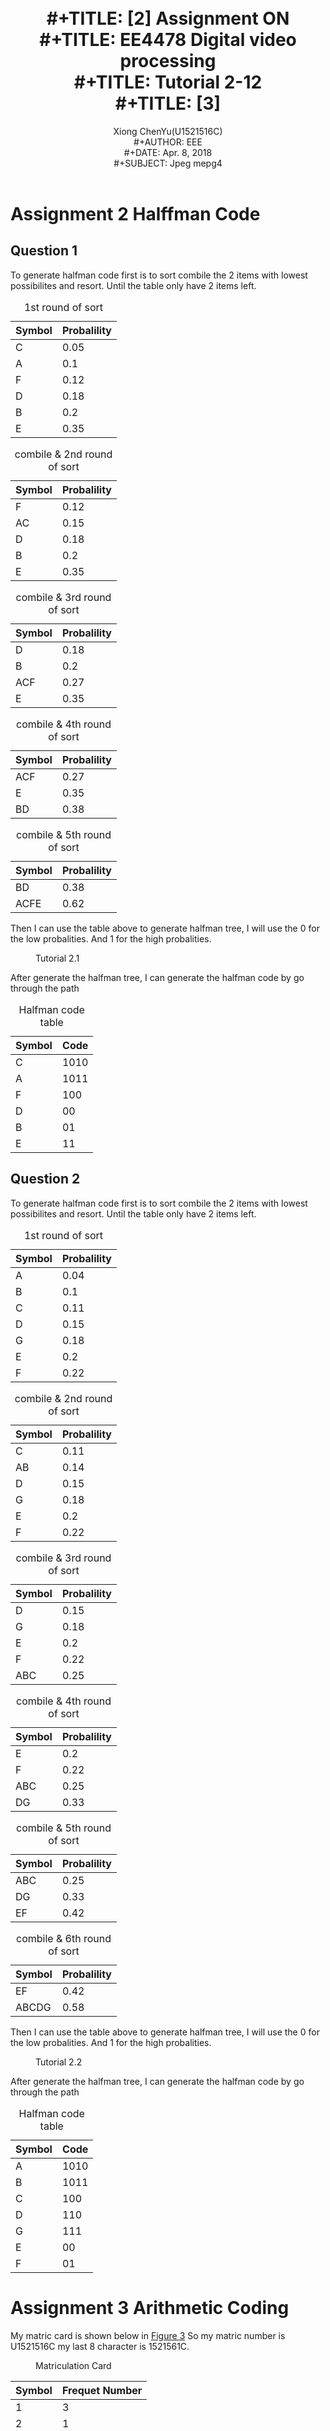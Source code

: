 #+LaTeX_CLASS: article
#+LaTeX_CLASS_OPTIONS: [a4paper]
#+LaTeX_HEADER: \usepackage{mathptmx}
#+TITLE: \includegraphics[width=\textwidth]{img/NTU.png} \\
#+TITLE: [2\baselineskip]
#+TITLE: Assignment ON \\
#+TITLE: EE4478 Digital video processing\\
#+TITLE: Tutorial 2-12 \\
#+TITLE: [3\baselineskip]
#+LaTeX_CLASS_OPTIONS: [12pt]
#+LaTeX_CLASS_OPTIONS: [titlepage]
#+AUTHOR: Xiong ChenYu(U1521516C) \\
#+AUTHOR: EEE \\
#+DATE: Apr. 8, 2018 \\
#+SUBJECT: Jpeg mepg4
#+TOC: listings

#+BEGIN_EXPORT latex
\newpage
#+END_EXPORT


* Assignment 2 Halffman Code
** Question 1

   To generate halfman code first is to sort combile the 2 items with lowest possibilites and resort. Until the table only have 2
items left.

   #+CAPTION: 1st round of sort
   #+ATTR_LaTeX: scale=0.1 :float=multicolumn
   #+ATTR_LaTeX: :height 0.2\textwidth :center
   | Symbol | Probalility |
   |--------+-------------|
   | C      |        0.05 |
   | A      |         0.1 |
   | F      |        0.12 |
   | D      |        0.18 |
   | B      |         0.2 |
   | E      |        0.35 |

  #+CAPTION: combile & 2nd round of sort
  #+ATTR_LaTeX: scale=0.75 :float=multicolumn
  #+ATTR_LaTeX: :height 0.2\textwidth :center
   | Symbol | Probalility |
   |--------+-------------|
   | F      |        0.12 |
   | AC     |        0.15 |
   | D      |        0.18 |
   | B      |         0.2 |
   | E      |        0.35 |

  #+CAPTION: combile & 3rd round of sort
   #+ATTR_LaTeX: scale=0.75 :float=multicolumn
   #+LABEL: fig:label
   | Symbol | Probalility |
   |--------+-------------|
   | D      |        0.18 |
   | B      |         0.2 |
   | ACF    | 0.27        |
   | E      |        0.35 |


  #+CAPTION: combile & 4th round of sort
   #+ATTR_LaTeX: scale=0.75 :float=multicolumn
   #+LABEL: fig:label
   | Symbol | Probalility |
   |--------+-------------|
   | ACF    |        0.27 |
   | E      |        0.35 |
   | BD     | 0.38        |

  #+CAPTION: combile & 5th round of sort
   #+ATTR_LaTeX: scale=0.75 :float=multicolumn
   #+LABEL: fig:label
   | Symbol | Probalility |
   |--------+-------------|
   | BD     |        0.38 |
   | ACFE   |        0.62 |

  Then I can use the table above to generate halfman tree, I will use the 0 for the low probalities. And 1 for the high probalities.

#+BEGIN_SRC plantuml :file img/btree1.png :exports results
  salt
  {
  {T
  +      Root                      | <color:red>1
  ++       0                 | <color:blue>0.38
  +++        0     | <color:green>D(0.18)
  +++        1     | <color:green>B(0.2)
  ++       1                | <color:blue>0.62
  +++        0     | <color:green>0.27
  ++++        0     | <color:orange>C(0.05)
  ++++        1     | <color:orange>A(0.1)
  +++        1     | <color:green>E(0.35)
  }
  }

#+END_SRC

#+CAPTION: Tutorial 2.1
#+ATTR_LaTeX: scale=0.5 :width 5cm
#+LABEL: fig:1
#+RESULTS:
[[file:img/btree1.png]]

After generate the halfman tree, I can generate the halfman code by go through the path

   #+CAPTION: Halfman code table
   #+ATTR_LaTeX: scale=0.1 :float=multicolumn
   #+ATTR_LaTeX: :height 0.2\textwidth :center
   | Symbol | Code |
   |--------+------|
   | C      | 1010 |
   | A      | 1011 |
   | F      |  100 |
   | D      |   00 |
   | B      |   01 |
   | E      |   11 |


#+BEGIN_EXPORT latex
\newpage
#+END_EXPORT

** Question 2

   To generate halfman code first is to sort combile the 2 items with lowest possibilites and resort. Until the table only have 2
items left.

   #+CAPTION: 1st round of sort
   #+ATTR_LaTeX: scale=0.1 :float=multicolumn
   #+ATTR_LaTeX: :height 0.2\textwidth :center
   | Symbol | Probalility |
   |--------+-------------|
   | A      |        0.04 |
   | B      |         0.1 |
   | C      |        0.11 |
   | D      |        0.15 |
   | G      |        0.18 |
   | E      |         0.2 |
   | F      |        0.22 |


  #+CAPTION: combile & 2nd round of sort
  #+ATTR_LaTeX: scale=0.75 :float=multicolumn
  #+ATTR_LaTeX: :height 0.2\textwidth :center
    | Symbol | Probalility |
    |--------+-------------|
    | C      |        0.11 |
    | AB     |        0.14 |
    | D      |        0.15 |
    | G      |        0.18 |
    | E      |         0.2 |
    | F      |        0.22 |

  #+CAPTION: combile & 3rd round of sort
   #+ATTR_LaTeX: scale=0.75 :float=multicolumn
   #+LABEL: fig:label
    | Symbol | Probalility |
    |--------+-------------|
    | D      |        0.15 |
    | G      |        0.18 |
    | E      |         0.2 |
    | F      |        0.22 |
    | ABC    |        0.25 |

  #+CAPTION: combile & 4th round of sort
   #+ATTR_LaTeX: scale=0.75 :float=multicolumn
   #+LABEL: fig:label
    | Symbol | Probalility |
    |--------+-------------|
    | E      |         0.2 |
    | F      |        0.22 |
    | ABC    |        0.25 |
    | DG     |        0.33 |

  #+CAPTION: combile & 5th round of sort
   #+ATTR_LaTeX: scale=0.75 :float=multicolumn
   #+LABEL: fig:label
    | Symbol | Probalility |
    |--------+-------------|
    | ABC    |        0.25 |
    | DG     |        0.33 |
    | EF     |        0.42 |

  #+CAPTION: combile & 6th round of sort
   #+ATTR_LaTeX: scale=0.75 :float=multicolumn
   #+LABEL: fig:label
    | Symbol | Probalility |
    |--------+-------------|
    | EF     |        0.42 |
    | ABCDG  |        0.58 |

  Then I can use the table above to generate halfman tree, I will use the 0 for the low probalities. And 1 for the high probalities.

#+BEGIN_SRC plantuml :file img/btree2.png :exports results
  salt
  {
  {T
  +      Root                      | <color:red>1
  ++       0                 | <color:blue>0.42
  +++        0     | <color:green>E(0.2)
  +++        1     | <color:green>F(0.22)
  ++       1                | <color:blue>0.58
  +++        0     | <color:green>0.25
  ++++        0     | <color:orange>C(0.11)
  ++++        1     | <color:orange>0.14
  +++++       0     | <color:purple>A(0.04)
  +++++       1     | <color:purple>B(0.1)
  +++        1     | <color:green>E(0.33)
  ++++        0     | <color:orange>D(0.15)
  ++++        1     | <color:orange>A(0.18)
  }
  }

#+END_SRC

#+CAPTION: Tutorial 2.2
#+ATTR_LaTeX: scale=0.5 :width 5cm
#+LABEL: fig:2
#+RESULTS:
[[file:img/btree2.png]]

After generate the halfman tree, I can generate the halfman code by go through the path

   #+CAPTION: Halfman code table
   #+ATTR_LaTeX: scale=0.1 :float=multicolumn
   #+ATTR_LaTeX: :height 0.2\textwidth :center
   | Symbol | Code |
   |--------+------|
   | A      | 1010 |
   | B      | 1011 |
   | C      |  100 |
   | D      |  110 |
   | G      |  111 |
   | E      |   00 |
   | F      |   01 |

#+BEGIN_EXPORT latex
\newpage
#+END_EXPORT

* Assignment 3 Arithmetic Coding

  My matric card is shown below in [[fig:3][Figure 3]] So my matric number is U1521516C my last 8 character is 1521561C.

#+CAPTION: Matriculation Card
#+ATTR_LaTeX: scale=0.5 :width 5cm
#+LABEL: fig:3
#+RESULTS:
[[./img/mat.jpg]]

   | Symbol | Frequet Number |
   |--------+----------------|
   |      1 |              3 |
   |      2 |              1 |
   |      5 |              2 |
   |      6 |              1 |
   |      C |              1 |

   SO each range will be $\frac{1}{8} = 0.125$, So we can gererate arthmetic table

   | Symbol | Probability   | Interval  Low | Interval   High | Interval |
   |--------+---------------+---------------+-----------------+----------|
   |      1 | $\frac{3}{8}$ |             0 |           0.375 |    0.375 |
   |      2 | $\frac{1}{8}$ |         0.375 |             0.5 |    0.125 |
   |      5 | $\frac{1}{4}$ |           0.5 |            0.75 |    0.25  |
   |      6 | $\frac{1}{8}$ |          0.75 |           0.875 |      0.125 |
   |      C | $\frac{1}{8}$ |         0.875 |               1 |      0.125 |

  | New Char      | Low Value                                        | High Value                                     |
  |---------------+--------------------------------------------------+------------------------------------------------|
  |             1 | 0                                                | 0.375                                          |
  |             5 | $0 + (0.375 - 0) \times 0.5 =  0.1875$                | $0 + (0.375 -0) \times 0.75 = 0.2813$               |
  |             2 | $0.1875 + (0.2813 - 0.1875) \times 0.375 = 0.2227$    | $0.1875 + (0.2813 - 0.1875) \times 0.5 = 0.2344$    |
  |             1 | $0.2227 + (0.2344 - 0.2227) \times 0 = 0.2227$        | $0.2227 + (0.2344 - 0.2227) \times 0.375 = 0.2271$  |
  |             5 | $0.2227 + (0.2271-0.2227) \times 0.5 = 0.2249$        | $0.2227 + (0.2271-0.2227) \times 0.75 = 0.2260$     |
  |             1 | $0.2249 + (0.2260 - 0.2249) \times 0 = 0.2249$        | $0.2249 + (0.2260 - 0.2249) \times 0.375 = 0.2253$  |
  |             6 | $0.2249 + (0.2253 - 0.2249) \times 0.75 = 0.2252$     | $0.2249 + (0.2253 - 0.2249) \times 0.875 = 0.22525$ |
  |             C | $0.2252 + (0.22525 - 0.2252) \times 0.875 = 0.22524375$ | $0.2252 + (0.22525 - 0.2252) \times 1 = 0.22525$    |

 | Decoded Number | Output Symbol |   Low |  High | Interval |
 |----------------+---------------+-------+-------+----------|
 |     0.22524375 |             1 |     0 | 0.375 |    0.375 |
 |        0.60065 |             5 |   0.5 |  0.75 |     0.25 |
 |         0.4022 |             2 | 0.375 |   0.5 |    0.125 |
 |         0.2177 |             1 |     0 | 0.375 |    0.375 |
 |         0.5806 |             5 |   0.5 |  0.75 |     0.25 |
 |         0.3223 |             1 |     0 | 0.375 |    0.375 |
 |         0.8594 |             6 |  0.75 | 0.875 |    0.125 |
 |         0.8750 |             C | 0.875 |     1 |    0.125 |


#+BEGIN_EXPORT latex
\newpage
#+END_EXPORT

* Assignment 4 Discrete Cosine Transform (DCT)

  $$A = \begin{Bmatrix}
      \frac{1}{2}cos(0) & \frac{1}{2}cos(0) & \frac{1}{2}cos(0) & \frac{1}{2}cos(0) \\
     \sqrt{\frac{1}{2}}cos(\frac{\pi}{8}) & \sqrt{\frac{1}{2}}cos(\frac{3\pi}{8}) & \sqrt{\frac{1}{2}}cos(\frac{5\pi}{8}) & \sqrt{\frac{1}{2}}cos(\frac{7\pi}{8}) \\
      \sqrt{\frac{1}{2}}cos(\frac{2\pi}{8}) & \sqrt{\frac{1}{2}}cos(\frac{6\pi}{8}) & \sqrt{\frac{1}{2}}cos(\frac{10\pi}{8}) & \sqrt{\frac{1}{2}}cos(\frac{14\pi}{8}) \\
      \sqrt{\frac{1}{2}}cos(\frac{3\pi}{8}) & \sqrt{\frac{1}{2}}cos(\frac{9\pi}{8}) & \sqrt{\frac{1}{2}}cos(\frac{15\pi}{8}) & \sqrt{\frac{1}{2}}cos(\frac{21\pi}{8})
   \end{Bmatrix}$$

$$X =\begin{Bmatrix}
      5 & 5 & 10 & 10 \\
      5 & 10 & 10 & 10 \\
      1 & 10 & 10 & 10 \\
      1 & 1 & 5 & 10
   \end{Bmatrix}$$

$$A^T = \begin{Bmatrix}
      \frac{1}{2}cos(0) &  \sqrt{\frac{1}{2}}cos(\frac{\pi}{8})& \sqrt{\frac{1}{2}}cos(\frac{2\pi}{8}) &  \sqrt{\frac{1}{2}}cos(\frac{3\pi}{8})\\
      \frac{1}{2}cos(0)& \sqrt{\frac{1}{2}}cos(\frac{3\pi}{8}) & \sqrt{\frac{1}{2}}cos(\frac{6\pi}{8})  & \sqrt{\frac{1}{2}}cos(\frac{9\pi}{8}) \\
       \frac{1}{2}cos(0)&  \sqrt{\frac{1}{2}}cos(\frac{5\pi}{8})& \sqrt{\frac{1}{2}}cos(\frac{10\pi}{8}) & \sqrt{\frac{1}{2}}cos(\frac{15\pi}{8})  \\
       \frac{1}{2}cos(0)&  \sqrt{\frac{1}{2}}cos(\frac{7\pi}{8})& \sqrt{\frac{1}{2}}cos(\frac{14\pi}{8})& \sqrt{\frac{1}{2}}cos(\frac{21\pi}{8})
   \end{Bmatrix}$$

$$Y' = A \times X  =\begin{Bmatrix}
      6 & 13 & 17.5 & 20 \\
      3.6955 & 2.6131 & 3.2664 & 0 \\
      0 & -7 & -2.5 & 0 \\
      -1.5307 & 1.0823 & 1.325 & 0
   \end{Bmatrix}$$


$$Y = Y' \times X  =\begin{Bmatrix}
      28.25 & -10.36 & -2.25 & -0.8486 \\
      4.7875 & 2.22374 & -1.092 & 1.4268 \\
      -4.75 & -1.2177 & 4.75 & 2.9398 \\
      0.45 & -1.073 & -1.983 & -0.237
   \end{Bmatrix}$$


* Assignment 5 Discrete Cosine Transform (DCT)

#+BEGIN_SRC matlab
clear all;
close all;
clc;
raw_input_img=imread('lena512c.jpg');
redChannel = dct2(raw_input_img(:, :, 1));
greenChannel = dct2(raw_input_img(:, :, 2));
blueChannel = dct2(raw_input_img(:, :, 3));
input_img = cat(3, redChannel, greenChannel, blueChannel);
QP=10;
quantized_img=round(input_img./QP);
rec_img=quantized_img.*QP;
n_img = cat(3,idct2(rec_img(:, :, 1)),idct2(rec_img(:, :, 2)),idct2(rec_img(:, :, 3)));
error= double(raw_input_img) - n_img;
subplot(1,4,1);
imshow(raw_input_img);
title('Original image');
subplot(1,4,2);
imshow(uint8(n_img));
title(['Reconstructed image (QP=' num2str(QP) ')']);
subplot(1,4,3);
imshow(error);
title('quantization error')
#+END_SRC

The output shown in below and I find that the higher the quant level the quality of the imgae will drop and more color appear in error.
[[./img/quant.png]]

* Assignment 6 Zig-Zag Scan
** Question a
   My name is xiongchenyu so the matric will be

$$in =\begin{matrix}
      x & i & o & n \\
      g & c & h & e \\
      n & y & u & x \\
      i & o & n & g
   \end{matrix}$$

The input matric in matlab will be [120 105 111 110;103 99 104 101;110 121 117 120;105 111 110 103]

out =

   120   105   103   110    99   111   110   104   121   105   111   117   101   120   110   103

** Question b

  in = [4    -1     0     0; 1     0     0     0  ;-1    0     1     0; 0     0     0     0]

out = 4	-1	1	-1	0	0	0	0	0	0	0	1	0	0	0	0


** Question c

   I just change the input to 8 * 8 I think the origin code will support artitury shape to do the zigzag.

in =[

     7    -1     0    -2    -1     1     0    -1;
     1     0     0     0     0     0     0     0;
     0     0     0     0     0     0     0     0;
     1     0     0     0     0     0     0     0;
    -1     0     0     0     1     0     0     1;
     0     0     0     0     0     0     0     0;
     0     0     0     0     0     0     0     0;
     0     0     0     0    -1     0     0     0]

out =

  Columns 1 through 22

     7    -1     1     0     0     0    -2     0     0     1    -1     0     0     0    -1     1     0     0     0     0     0     0

  Columns 23 through 44

     0     0     0     0     0     0    -1     0     0     0     0     0     0     0     0     0     0     1     0     0     0     0

  Columns 45 through 64

     0     0     0     0     0     0     0     0     0     0     1     0     0    -1     0     0     0     0     0     0


* Assignment 7 Run-Level Coding (RLC)

** Question a
   #+BEGIN_SRC matlab

x =  round(200 * rand(1,40));
x(x>40) = 0;

array = [1 5 2 1 5 1 6 zeros(1,28)]
   #+END_SRC


x =

  Columns 1 through 21

     0     0     0     0     0     7    28     0     0     0     0     0     5     9     0     0     0     0     0     0     0

  Columns 22 through 40

     0     0    30     5     0    30    18     0    35    32     0     0     0     0    14     0     0     0     0

** Question b
   #+BEGIN_SRC matlab

sizeOfSequence = 40
y = round(35 * rand(1,sizeOfSequence));
for i = 1:length(y)
    y(i) = array(y(i));
end

   #+END_SRC
   
y =

  Columns 1 through 21

     0     1     1     0     0     0     0     0     0     0     0     0     0     0     0     0     0     0     1     0     0

  Columns 22 through 40

     0     0     0     0     0     0     1     0     0     0     0     5     1     0     0     2     0     6     0

     
* Assignment 8 JPEG / MPEG Intra frame encoding

  #+BEGIN_SRC matlab
A=imread('photo.jpg');
[Height,Width,Depth]=size(A);
  #+END_SRC

#+CAPTION: Orgion
#+ATTR_LaTeX: scale=0.75
#+LABEL: fig:label
[[./img/photo.jpg]]

[[./img/p15_9.png]]

| Type     | Value     |
|----------+-----------|
| Oscale   | 9         |
| PSNR     | 31.61dB   |
| SNR(Cb)  | 34.99dB	 |
| PSNR(Cr) | 34.24dB   |

[[./img/p3_83.png]]

| type     | value     |
|----------+-----------|
| oscale   | 0.83      |
| psnr     | 45.41db   |
| snr(cb)  | 50.49db	 |
| psnr(cr) | 50.25db   |

[[./img/p6_332.png]]

| Type     | Value     |
|----------+-----------|
| Oscale   | 0.332     |
| PSNR     | 49.43dB   |
| SNR(Cb)  | 54.69dB	 |
| PSNR(Cr) | 54.64dB   |




* Assignment 9 Motion estimation
** Apply quantization error on MC prediction error

** Question a

** Question b
** Question c


* Assignment 10

1. Uncomment % A=transpose(A);  line 26
2. Uncomment % B=transpose(B);  line 63
3. The image size normaliztion is incorrect.
#+BEGIN_SRC matlab
% Make image size divisible by 16
[X,Y] = size(A);
if mod(X,16)~=0
    Height = floor(X/16)*16;
else
    Height = X;
end
if mod(Y,16)~=0
    Width = floor(Y/16)*16;
else
    Width = Y;
end
#+END_SRC

change to 8 as

#+BEGIN_SRC matlab
% Make image size divisible by 8
[X,Y] = size(A);
if mod(X,8)~=0
    Height = floor(X/16)*16;
else
    Height = X;
end
if mod(Y,8)~=0
    Width = floor(Y/16)*16;
else
    Width = Y;
end

#+END_SRC

line 23

4. change inFile1='table_40.raw'; to 'table_39.raw' line 23
5. change F = int16(41:43); to F = int16(40:43); line 50
6. change legend('MC','No MC', 0) to legend('MC','No MC', 'best') line 114
7. change legend('MC','No MC', 0) to legend('MC','No MC', 'best') line 118



* Assignment 11 Stereo Imaging

Original : D = round(Y2{nf}/2);  %adjust depth factor '2'

Modify To : D = round(Y2{nf}/5);
